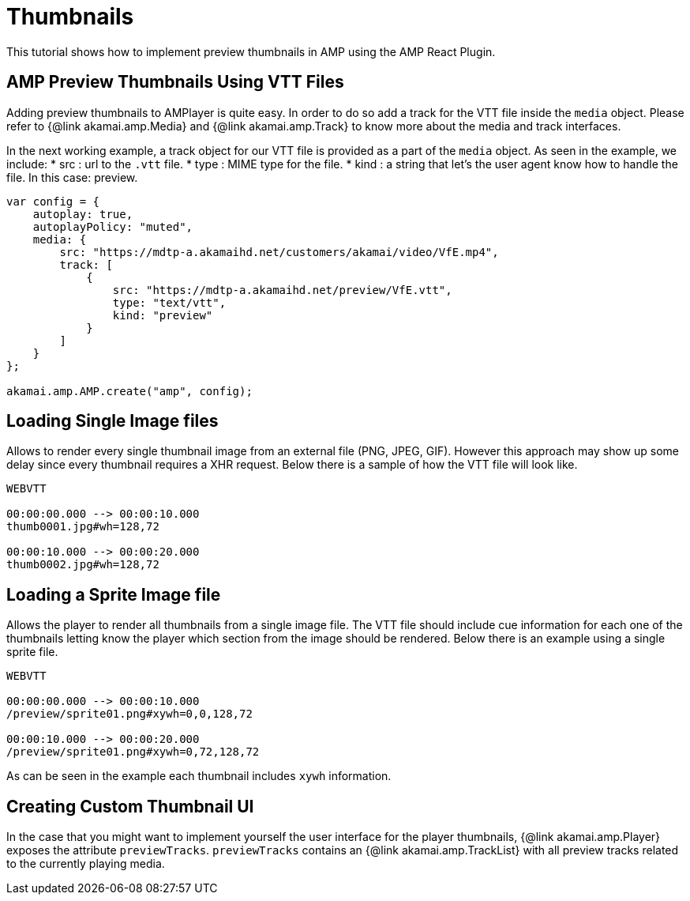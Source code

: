= Thumbnails

This tutorial shows how to implement preview thumbnails in AMP using the AMP React Plugin.

== AMP Preview Thumbnails Using VTT Files

Adding preview thumbnails to AMPlayer is quite easy. In order to do so add a track for the VTT file inside the `media` object. Please refer to {@link akamai.amp.Media} and {@link akamai.amp.Track} to know more about the media and track interfaces.

In the next working example, a track object for our VTT file is provided as a part of the `media` object.
As seen in the example, we include:
* src : url to the `.vtt` file.
* type : MIME type for the file.
* kind : a string that let's the user agent know how to handle the file. In this case: preview.

[source,javascript]
----
var config = {
    autoplay: true,
    autoplayPolicy: "muted",
    media: {
        src: "https://mdtp-a.akamaihd.net/customers/akamai/video/VfE.mp4",
        track: [
            {
                src: "https://mdtp-a.akamaihd.net/preview/VfE.vtt",
                type: "text/vtt",
                kind: "preview"
            }
        ]
    }
};

akamai.amp.AMP.create("amp", config);
----

== Loading Single Image files

Allows to render every single thumbnail image from an external file (PNG, JPEG, GIF). However this approach may show up some delay since every thumbnail requires a XHR request. Below there is a sample of how the VTT file will look like.

[source,javascript]
----
WEBVTT

00:00:00.000 --> 00:00:10.000
thumb0001.jpg#wh=128,72

00:00:10.000 --> 00:00:20.000
thumb0002.jpg#wh=128,72
----

== Loading a Sprite Image file

Allows the player to render all thumbnails from a single image file. The VTT file should include cue information for each one of the thumbnails letting know the player which section from the image should be rendered. Below there is an example using a single sprite file.

[source,javascript]
----
WEBVTT

00:00:00.000 --> 00:00:10.000
/preview/sprite01.png#xywh=0,0,128,72

00:00:10.000 --> 00:00:20.000
/preview/sprite01.png#xywh=0,72,128,72
----

As can be seen in the example each thumbnail includes `xywh` information.

== Creating Custom Thumbnail UI

In the case that you might want to implement yourself the user interface for the player thumbnails, {@link akamai.amp.Player} exposes the attribute `previewTracks`. `previewTracks` contains an {@link akamai.amp.TrackList} with all preview tracks related to the currently playing media.
